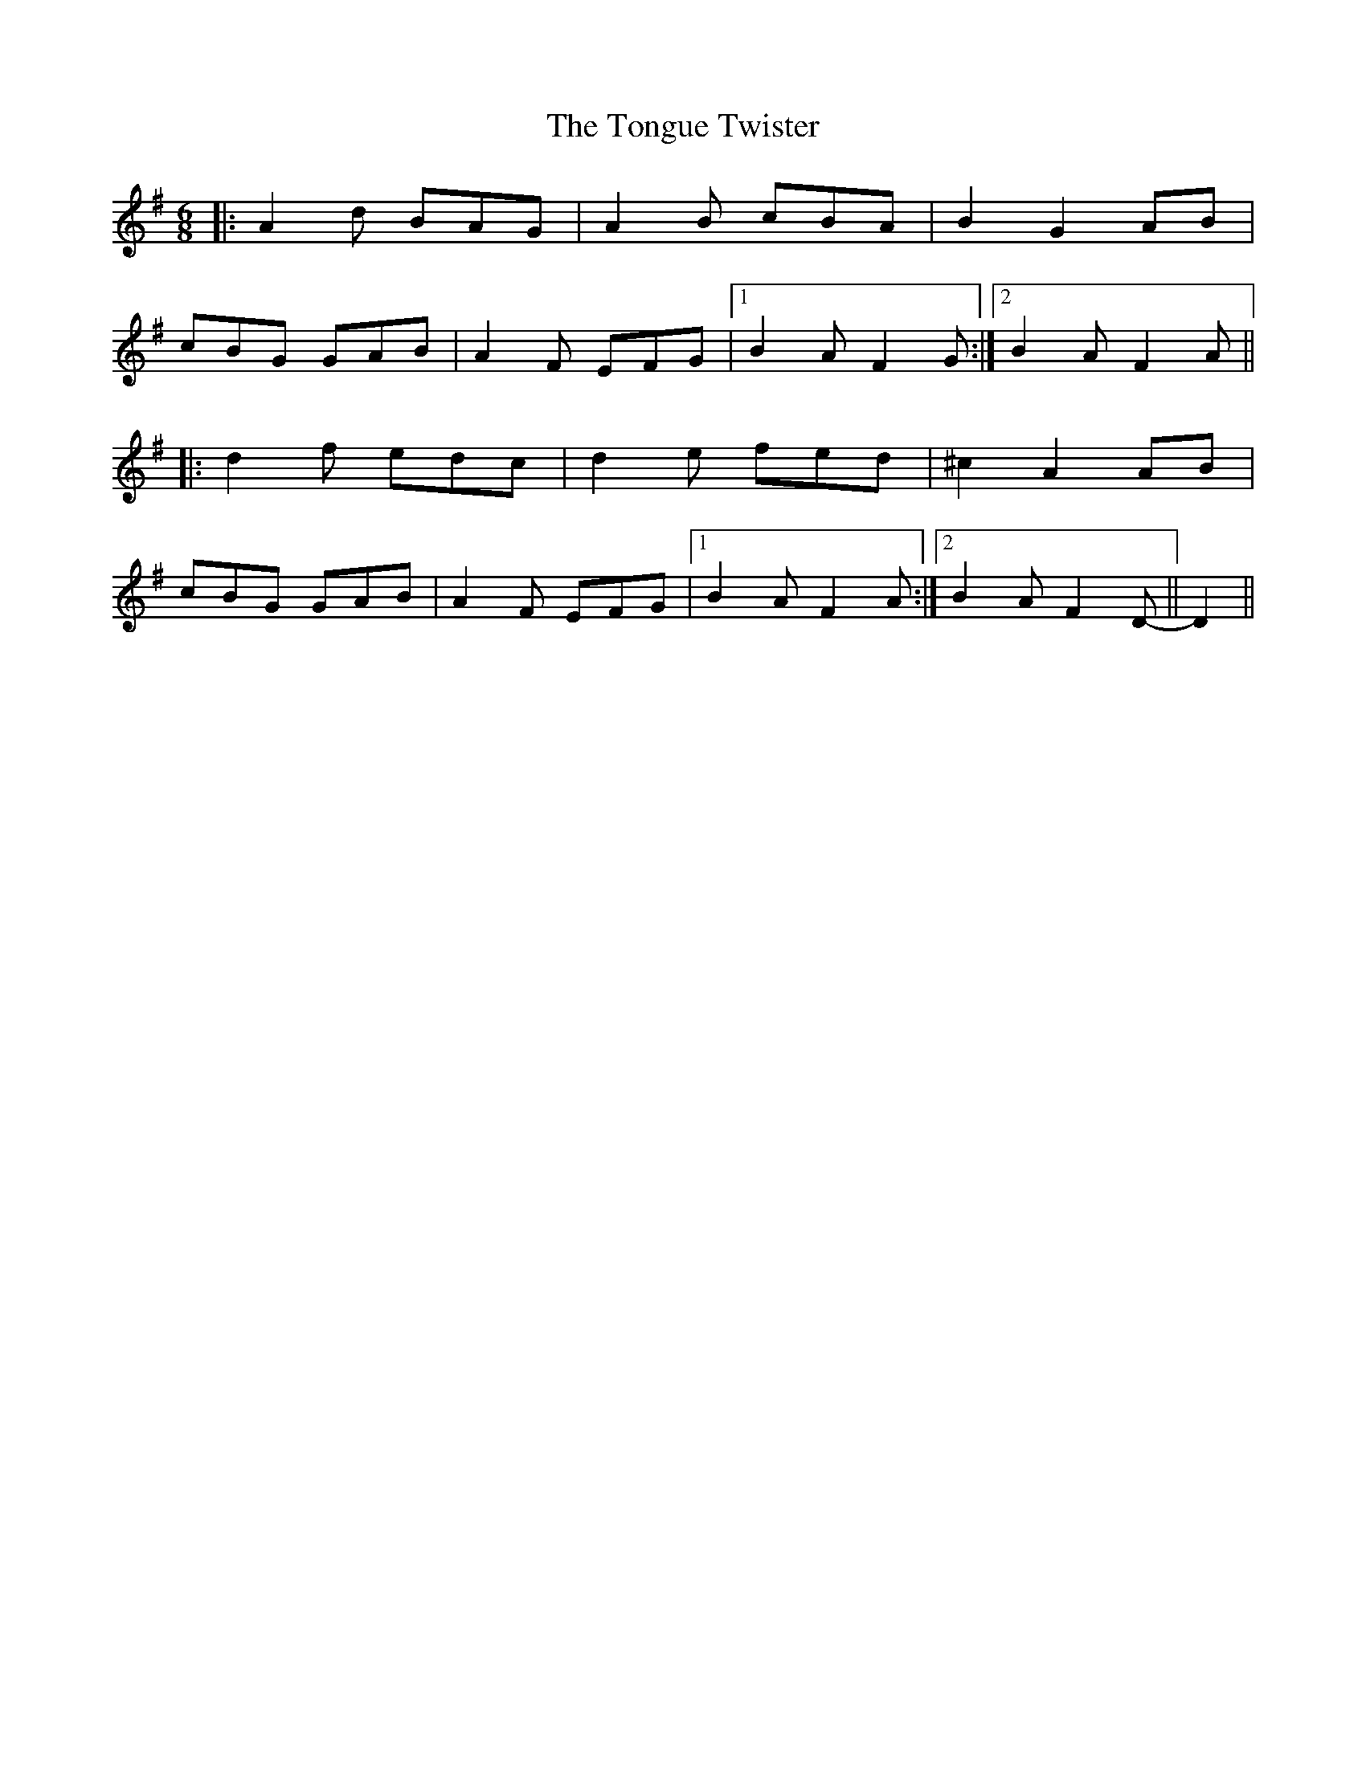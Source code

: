 X: 40617
T: Tongue Twister, The
R: jig
M: 6/8
K: Dmixolydian
|:A2d BAG|A2B cBA|B2G2AB|
cBG GAB|A2F EFG|1 B2A F2G:|2 B2A F2A||
|:d2f edc|d2e fed|^c2A2AB|
cBG GAB|A2F EFG|1 B2A F2A:|2 B2A F2D||- D2||

